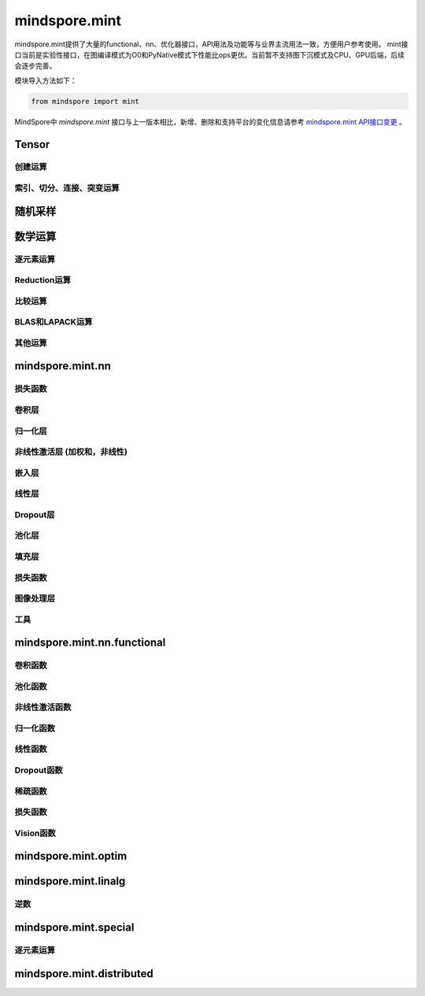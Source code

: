 mindspore.mint
===============

mindspore.mint提供了大量的functional、nn、优化器接口，API用法及功能等与业界主流用法一致，方便用户参考使用。
mint接口当前是实验性接口，在图编译模式为O0和PyNative模式下性能比ops更优。当前暂不支持图下沉模式及CPU、GPU后端，后续会逐步完善。

模块导入方法如下：

.. code-block::

    from mindspore import mint

MindSpore中 `mindspore.mint` 接口与上一版本相比，新增、删除和支持平台的变化信息请参考 `mindspore.mint API接口变更 <https://gitee.com/mindspore/docs/blob/master/resource/api_updates/mint_api_updates_cn.md>`_ 。

Tensor
---------------

创建运算
^^^^^^^^^^^^^^^

.. mscnplatwarnautosummary::
    :toctree: mint
    :nosignatures:
    :template: classtemplate.rst

    mindspore.mint.arange
    mindspore.mint.bernoulli
    mindspore.mint.bincount
    mindspore.mint.clone
    mindspore.mint.eye
    mindspore.mint.einsum
    mindspore.mint.empty
    mindspore.mint.empty_like
    mindspore.mint.full
    mindspore.mint.full_like
    mindspore.mint.linspace
    mindspore.mint.ones
    mindspore.mint.ones_like
    mindspore.mint.randint
    mindspore.mint.randint_like
    mindspore.mint.randn
    mindspore.mint.randn_like
    mindspore.mint.randperm
    mindspore.mint.zeros
    mindspore.mint.zeros_like

索引、切分、连接、突变运算
^^^^^^^^^^^^^^^^^^^^^^^^^^^

.. mscnplatwarnautosummary::
    :toctree: mint
    :nosignatures:
    :template: classtemplate.rst

    mindspore.mint.cat
    mindspore.mint.chunk
    mindspore.mint.concat
    mindspore.mint.count_nonzero
    mindspore.mint.gather
    mindspore.mint.index_select
    mindspore.mint.masked_select
    mindspore.mint.permute
    mindspore.mint.scatter
    mindspore.mint.scatter_add
    mindspore.mint.split
    mindspore.mint.narrow
    mindspore.mint.nonzero
    mindspore.mint.tile
    mindspore.mint.tril
    mindspore.mint.select
    mindspore.mint.squeeze
    mindspore.mint.stack
    mindspore.mint.swapaxes
    mindspore.mint.transpose
    mindspore.mint.triu
    mindspore.mint.unbind
    mindspore.mint.unique_consecutive
    mindspore.mint.where

随机采样
------------

.. mscnplatwarnautosummary::
    :toctree: mint
    :nosignatures:
    :template: classtemplate.rst

    mindspore.mint.multinomial
    mindspore.mint.normal
    mindspore.mint.rand_like
    mindspore.mint.rand

数学运算
------------------

逐元素运算
^^^^^^^^^^^^^^^^^^^^^

.. mscnplatwarnautosummary::
    :toctree: mint
    :nosignatures:
    :template: classtemplate.rst

    mindspore.mint.abs
    mindspore.mint.add
    mindspore.mint.addmv
    mindspore.mint.acos
    mindspore.mint.acosh
    mindspore.mint.arccos
    mindspore.mint.arccosh
    mindspore.mint.arcsin
    mindspore.mint.arcsinh
    mindspore.mint.arctan
    mindspore.mint.arctan2
    mindspore.mint.arctanh
    mindspore.mint.asin
    mindspore.mint.asinh
    mindspore.mint.atan
    mindspore.mint.atan2
    mindspore.mint.atanh
    mindspore.mint.bitwise_and
    mindspore.mint.bitwise_or
    mindspore.mint.bitwise_xor
    mindspore.mint.ceil
    mindspore.mint.clamp
    mindspore.mint.cos
    mindspore.mint.cosh
    mindspore.mint.cross
    mindspore.mint.diff
    mindspore.mint.div
    mindspore.mint.divide
    mindspore.mint.erf
    mindspore.mint.erfc
    mindspore.mint.erfinv
    mindspore.mint.exp
    mindspore.mint.exp2
    mindspore.mint.expm1
    mindspore.mint.fix
    mindspore.mint.float_power
    mindspore.mint.floor
    mindspore.mint.fmod
    mindspore.mint.frac
    mindspore.mint.lerp
    mindspore.mint.log
    mindspore.mint.log1p
    mindspore.mint.log2
    mindspore.mint.log10
    mindspore.mint.logaddexp
    mindspore.mint.logical_and
    mindspore.mint.logical_not
    mindspore.mint.logical_or
    mindspore.mint.logical_xor
    mindspore.mint.mul
    mindspore.mint.mv
    mindspore.mint.nansum
    mindspore.mint.nan_to_num
    mindspore.mint.neg
    mindspore.mint.negative
    mindspore.mint.pow
    mindspore.mint.polar
    mindspore.mint.ravel
    mindspore.mint.reciprocal
    mindspore.mint.remainder
    mindspore.mint.roll
    mindspore.mint.round
    mindspore.mint.rsqrt
    mindspore.mint.sigmoid
    mindspore.mint.sign
    mindspore.mint.sin
    mindspore.mint.sinc
    mindspore.mint.sinh
    mindspore.mint.sqrt
    mindspore.mint.square
    mindspore.mint.sub
    mindspore.mint.t
    mindspore.mint.tan
    mindspore.mint.tanh
    mindspore.mint.trunc
    mindspore.mint.xlogy

Reduction运算
^^^^^^^^^^^^^^^^^^^^^

.. mscnplatwarnautosummary::
    :toctree: mint
    :nosignatures:
    :template: classtemplate.rst

    mindspore.mint.amax
    mindspore.mint.amin
    mindspore.mint.argmax
    mindspore.mint.argmin
    mindspore.mint.all
    mindspore.mint.any
    mindspore.mint.cumprod
    mindspore.mint.histc
    mindspore.mint.logsumexp
    mindspore.mint.max
    mindspore.mint.mean
    mindspore.mint.median
    mindspore.mint.min
    mindspore.mint.norm
    mindspore.mint.prod
    mindspore.mint.sum
    mindspore.mint.std
    mindspore.mint.std_mean
    mindspore.mint.unique
    mindspore.mint.var
    mindspore.mint.var_mean

比较运算
^^^^^^^^^^^^^^^^^^^^^^

.. mscnplatwarnautosummary::
    :toctree: mint
    :nosignatures:
    :template: classtemplate.rst

    mindspore.mint.allclose
    mindspore.mint.argsort
    mindspore.mint.eq
    mindspore.mint.equal
    mindspore.mint.greater
    mindspore.mint.greater_equal
    mindspore.mint.gt
    mindspore.mint.isclose
    mindspore.mint.isfinite
    mindspore.mint.isinf
    mindspore.mint.isneginf
    mindspore.mint.le
    mindspore.mint.less
    mindspore.mint.less_equal
    mindspore.mint.lt
    mindspore.mint.maximum
    mindspore.mint.minimum
    mindspore.mint.ne
    mindspore.mint.not_equal
    mindspore.mint.topk
    mindspore.mint.sort

BLAS和LAPACK运算
^^^^^^^^^^^^^^^^^^^^^^^^^^^^^

.. mscnplatwarnautosummary::
    :toctree: mint
    :nosignatures:
    :template: classtemplate.rst

    mindspore.mint.addbmm
    mindspore.mint.addmm
    mindspore.mint.baddbmm
    mindspore.mint.bmm
    mindspore.mint.dot
    mindspore.mint.inverse
    mindspore.mint.matmul
    mindspore.mint.meshgrid
    mindspore.mint.mm
    mindspore.mint.outer
    mindspore.mint.trace

其他运算
^^^^^^^^^^^^^^^^^^^^^^^^^^^^^

.. mscnplatwarnautosummary::
    :toctree: mint
    :nosignatures:
    :template: classtemplate.rst

    mindspore.mint.broadcast_to
    mindspore.mint.cdist
    mindspore.mint.cummax
    mindspore.mint.cummin
    mindspore.mint.cumsum
    mindspore.mint.flatten
    mindspore.mint.flip
    mindspore.mint.repeat_interleave
    mindspore.mint.searchsorted
    mindspore.mint.tril

mindspore.mint.nn
------------------

损失函数
^^^^^^^^^^^^^^^^^^^

.. mscnplatwarnautosummary::
    :toctree: mint
    :nosignatures:
    :template: classtemplate.rst

    mindspore.mint.nn.L1Loss

卷积层
^^^^^^^^^^^^^^^^^^
.. mscnplatwarnautosummary::
    :toctree: mint
    :nosignatures:
    :template: classtemplate.rst

    mindspore.mint.nn.Conv3d
    mindspore.mint.nn.ConvTranspose2d
    mindspore.mint.nn.Fold
    mindspore.mint.nn.Unfold

归一化层
^^^^^^^^^^^^^^^^^^
.. mscnplatwarnautosummary::
    :toctree: mint
    :nosignatures:
    :template: classtemplate.rst

    mindspore.mint.nn.BatchNorm1d
    mindspore.mint.nn.BatchNorm2d
    mindspore.mint.nn.BatchNorm3d
    mindspore.mint.nn.GroupNorm
    mindspore.mint.nn.LayerNorm
    mindspore.mint.nn.SyncBatchNorm

非线性激活层 (加权和，非线性)
^^^^^^^^^^^^^^^^^^^^^^^^^^^^^^^^^

.. mscnplatwarnautosummary::
    :toctree: mint
    :nosignatures:
    :template: classtemplate.rst

    mindspore.mint.nn.ELU
    mindspore.mint.nn.GELU
    mindspore.mint.nn.Hardshrink
    mindspore.mint.nn.Hardsigmoid
    mindspore.mint.nn.Hardswish
    mindspore.mint.nn.LogSigmoid
    mindspore.mint.nn.LogSoftmax
    mindspore.mint.nn.Mish
    mindspore.mint.nn.PReLU
    mindspore.mint.nn.ReLU
    mindspore.mint.nn.ReLU6
    mindspore.mint.nn.SELU
    mindspore.mint.nn.SiLU
    mindspore.mint.nn.Softmax
    mindspore.mint.nn.Softshrink
    mindspore.mint.nn.Tanh

嵌入层
^^^^^^^^^^^^^^^^^^

.. mscnplatwarnautosummary::
    :toctree: mint
    :nosignatures:
    :template: classtemplate.rst

    mindspore.mint.nn.Embedding

线性层
^^^^^^^^^^^^^^^^^^

.. mscnplatwarnautosummary::
    :toctree: mint
    :nosignatures:
    :template: classtemplate.rst

    mindspore.mint.nn.Linear

Dropout层
^^^^^^^^^^^^^^^

.. mscnplatwarnautosummary::
    :toctree: mint
    :nosignatures:
    :template: classtemplate.rst

    mindspore.mint.nn.Dropout
    mindspore.mint.nn.Dropout2d

池化层
^^^^^^^^^^^^^^

.. mscnplatwarnautosummary::
    :toctree: mint
    :nosignatures:
    :template: classtemplate.rst

    mindspore.mint.nn.AdaptiveAvgPool1d
    mindspore.mint.nn.AdaptiveAvgPool2d
    mindspore.mint.nn.AvgPool2d
    mindspore.mint.nn.MaxUnpool2d

填充层
^^^^^^^^^^^^^^

.. mscnplatwarnautosummary::
    :toctree: mint
    :nosignatures:
    :template: classtemplate.rst

    mindspore.mint.nn.ConstantPad1d
    mindspore.mint.nn.ConstantPad2d
    mindspore.mint.nn.ConstantPad3d
    mindspore.mint.nn.ReflectionPad1d
    mindspore.mint.nn.ReflectionPad2d
    mindspore.mint.nn.ReflectionPad3d
    mindspore.mint.nn.ReplicationPad1d
    mindspore.mint.nn.ZeroPad1d
    mindspore.mint.nn.ZeroPad2d
    mindspore.mint.nn.ZeroPad3d

损失函数
^^^^^^^^^^^^^^^

.. mscnplatwarnautosummary::
    :toctree: mint
    :nosignatures:
    :template: classtemplate.rst

    mindspore.mint.nn.BCELoss
    mindspore.mint.nn.BCEWithLogitsLoss
    mindspore.mint.nn.CrossEntropyLoss
    mindspore.mint.nn.MSELoss
    mindspore.mint.nn.NLLLoss
    mindspore.mint.nn.SmoothL1Loss

图像处理层
^^^^^^^^^^^^^^^

.. mscnplatwarnautosummary::
    :toctree: mint
    :nosignatures:
    :template: classtemplate.rst

    mindspore.mint.nn.Upsample

工具
^^^^^^^^^^^^^^^

.. mscnplatwarnautosummary::
    :toctree: mint
    :nosignatures:
    :template: classtemplate.rst

    mindspore.mint.nn.Identity

mindspore.mint.nn.functional
-----------------------------

卷积函数
^^^^^^^^^^^^^^^^^^^^^^^

.. mscnplatwarnautosummary::
    :toctree: mint
    :nosignatures:
    :template: classtemplate.rst

    mindspore.mint.nn.functional.conv3d
    mindspore.mint.nn.functional.conv_transpose2d
    mindspore.mint.nn.functional.fold
    mindspore.mint.nn.functional.unfold

池化函数
^^^^^^^^^^^^^^^^^^^

.. mscnplatwarnautosummary::
    :toctree: mint
    :nosignatures:
    :template: classtemplate.rst

    mindspore.mint.nn.functional.adaptive_avg_pool1d
    mindspore.mint.nn.functional.adaptive_avg_pool2d
    mindspore.mint.nn.functional.avg_pool1d
    mindspore.mint.nn.functional.avg_pool2d
    mindspore.mint.nn.functional.max_pool2d
    mindspore.mint.nn.functional.max_unpool2d

非线性激活函数
^^^^^^^^^^^^^^^^^^^^^^^^^^^^^^^^^^

.. mscnplatwarnautosummary::
    :toctree: mint
    :nosignatures:
    :template: classtemplate.rst

    mindspore.mint.nn.functional.batch_norm
    mindspore.mint.nn.functional.elu
    mindspore.mint.nn.functional.gelu
    mindspore.mint.nn.functional.group_norm
    mindspore.mint.nn.functional.hardshrink
    mindspore.mint.nn.functional.hardsigmoid
    mindspore.mint.nn.functional.hardswish
    mindspore.mint.nn.functional.layer_norm
    mindspore.mint.nn.functional.leaky_relu
    mindspore.mint.nn.functional.log_softmax
    mindspore.mint.nn.functional.logsigmoid
    mindspore.mint.nn.functional.mish
    mindspore.mint.nn.functional.prelu
    mindspore.mint.nn.functional.relu
    mindspore.mint.nn.functional.relu6
    mindspore.mint.nn.functional.relu_
    mindspore.mint.nn.functional.selu
    mindspore.mint.nn.functional.sigmoid
    mindspore.mint.nn.functional.silu
    mindspore.mint.nn.functional.softmax
    mindspore.mint.nn.functional.softplus
    mindspore.mint.nn.functional.softshrink
    mindspore.mint.nn.functional.tanh

归一化函数
^^^^^^^^^^^^^^^^^^^

.. mscnplatwarnautosummary::
    :toctree: mint
    :nosignatures:
    :template: classtemplate.rst

    mindspore.mint.nn.functional.normalize

线性函数
^^^^^^^^^^^^^^^^^^^

.. mscnplatwarnautosummary::
    :toctree: mint
    :nosignatures:
    :template: classtemplate.rst

    mindspore.mint.nn.functional.linear

Dropout函数
^^^^^^^^^^^^^^^^^^^

.. mscnplatwarnautosummary::
    :toctree: mint
    :nosignatures:
    :template: classtemplate.rst

    mindspore.mint.nn.functional.dropout
    mindspore.mint.nn.functional.dropout2d

稀疏函数
^^^^^^^^^^^^^^^^^^^

.. mscnplatwarnautosummary::
    :toctree: mint
    :nosignatures:
    :template: classtemplate.rst

    mindspore.mint.nn.functional.embedding
    mindspore.mint.nn.functional.one_hot

损失函数
^^^^^^^^^^^^^^^^

.. mscnplatwarnautosummary::
    :toctree: mint
    :nosignatures:
    :template: classtemplate.rst

    mindspore.mint.nn.functional.binary_cross_entropy
    mindspore.mint.nn.functional.binary_cross_entropy_with_logits
    mindspore.mint.nn.functional.l1_loss
    mindspore.mint.nn.functional.mse_loss
    mindspore.mint.nn.functional.nll_loss
    mindspore.mint.nn.functional.smooth_l1_loss

Vision函数
^^^^^^^^^^^^^^^^^^

.. mscnplatwarnautosummary::
    :toctree: mint
    :nosignatures:
    :template: classtemplate.rst

    mindspore.mint.nn.functional.interpolate
    mindspore.mint.nn.functional.grid_sample
    mindspore.mint.nn.functional.pad

mindspore.mint.optim
---------------------

.. mscnplatwarnautosummary::
    :toctree: mint
    :nosignatures:
    :template: classtemplate.rst

    mindspore.mint.optim.Adam
    mindspore.mint.optim.AdamW

mindspore.mint.linalg
----------------------

逆数
^^^^^^^^^^^^^^^^^^^^^^^^^^^^^

.. mscnplatwarnautosummary::
    :toctree: mint
    :nosignatures:
    :template: classtemplate.rst

    mindspore.mint.linalg.inv
    mindspore.mint.linalg.matrix_norm
    mindspore.mint.linalg.norm
    mindspore.mint.linalg.vector_norm

mindspore.mint.special
----------------------

逐元素运算
^^^^^^^^^^^^^^^^^^^^^^^^^^^^^

.. mscnplatwarnautosummary::
    :toctree: mint
    :nosignatures:
    :template: classtemplate.rst

    mindspore.mint.special.erfc
    mindspore.mint.special.exp2
    mindspore.mint.special.expm1
    mindspore.mint.special.log1p
    mindspore.mint.special.log_softmax
    mindspore.mint.special.round
    mindspore.mint.special.sinc

mindspore.mint.distributed
--------------------------------

.. mscnplatwarnautosummary::
    :toctree: mint
    :nosignatures:
    :template: classtemplate.rst

    mindspore.mint.distributed.all_gather
    mindspore.mint.distributed.all_gather_into_tensor
    mindspore.mint.distributed.all_gather_object
    mindspore.mint.distributed.all_reduce
    mindspore.mint.distributed.all_to_all
    mindspore.mint.distributed.all_to_all_single
    mindspore.mint.distributed.barrier
    mindspore.mint.distributed.batch_isend_irecv
    mindspore.mint.distributed.broadcast
    mindspore.mint.distributed.broadcast_object_list
    mindspore.mint.distributed.destroy_process_group
    mindspore.mint.distributed.gather
    mindspore.mint.distributed.gather_object
    mindspore.mint.distributed.get_backend
    mindspore.mint.distributed.get_global_rank
    mindspore.mint.distributed.get_group_rank
    mindspore.mint.distributed.get_process_group_ranks
    mindspore.mint.distributed.get_rank
    mindspore.mint.distributed.get_world_size
    mindspore.mint.distributed.init_process_group
    mindspore.mint.distributed.irecv
    mindspore.mint.distributed.isend
    mindspore.mint.distributed.new_group
    mindspore.mint.distributed.P2POp
    mindspore.mint.distributed.recv
    mindspore.mint.distributed.reduce
    mindspore.mint.distributed.reduce_scatter
    mindspore.mint.distributed.reduce_scatter_tensor
    mindspore.mint.distributed.scatter
    mindspore.mint.distributed.scatter_object_list
    mindspore.mint.distributed.send
